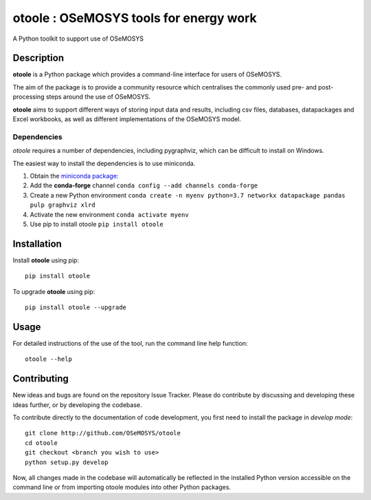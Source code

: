 =======================================
otoole : OSeMOSYS tools for energy work
=======================================

.. image:: https://travis-ci.com/OSeMOSYS/otoole.svg?branch=master
    :target: https://travis-ci.com/OSeMOSYS/otoole

.. image:: https://coveralls.io/repos/github/OSeMOSYS/otoole/badge.svg?branch=master
    :target: https://coveralls.io/github/OSeMOSYS/otoole?branch=master

.. image:: https://readthedocs.org/projects/otoole/badge/?version=latest
    :target: https://otoole.readthedocs.io/en/latest/?badge=latest
    :alt: Documentation Status

A Python toolkit to support use of OSeMOSYS


Description
===========

**otoole** is a Python package which provides a command-line interface
for users of OSeMOSYS.

The aim of the package is to provide a community resource which
centralises the commonly used pre- and post-processing steps
around the use of OSeMOSYS.

.. image:: img/osemosys_dataflow.png

**otoole** aims to support different ways of storing input data and results,
including csv files, databases, datapackages and Excel workbooks,
as well as different implementations of the OSeMOSYS model.

Dependencies
------------

*otoole* requires a number of dependencies, including pygraphviz,
which can be difficult to install on Windows.

The easiest way to install the dependencies is to use miniconda.

1. Obtain the `miniconda package: <https://docs.conda.io/en/latest/miniconda.html>`_
2. Add the **conda-forge** channel ``conda config --add channels conda-forge``
3. Create a new Python environment
   ``conda create -n myenv python=3.7 networkx datapackage
   pandas pulp graphviz xlrd``
4. Activate the new environment ``conda activate myenv``
5. Use pip to install otoole ``pip install otoole``


Installation
============

Install **otoole** using pip::

    pip install otoole


To upgrade **otoole** using pip::

    pip install otoole --upgrade


Usage
=====

For detailed instructions of the use of the tool, run the command line
help function::

    otoole --help


Contributing
============

New ideas and bugs are found on the repository Issue Tracker.
Please do contribute by discussing and developing these ideas further,
or by developing the codebase.

To contribute directly to the documentation of code development, you
first need to install the package in *develop mode*::

    git clone http://github.com/OSeMOSYS/otoole
    cd otoole
    git checkout <branch you wish to use>
    python setup.py develop

Now, all changes made in the codebase will automatically be reflected
in the installed Python version accessible on the command line or from
importing otoole modules into other Python packages.
